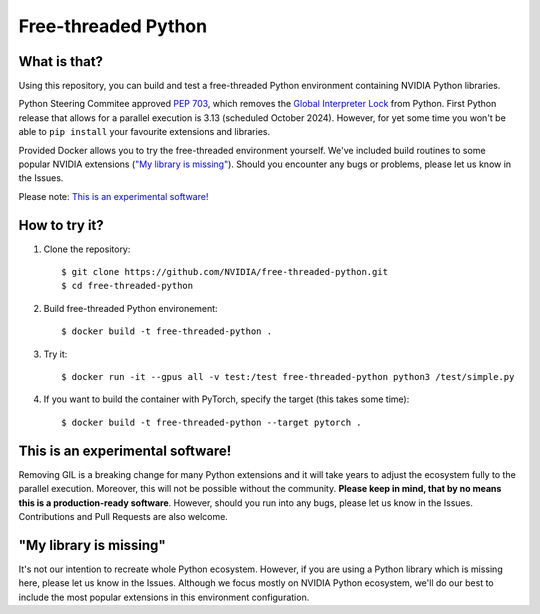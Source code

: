 Free-threaded Python
====================


What is that?
-------------

Using this repository, you can build and test a free-threaded Python environment containing NVIDIA Python libraries.

Python Steering Commitee approved `PEP 703 <https://peps.python.org/pep-0703/>`_, which removes the `Global Interpreter Lock <https://wiki.python.org/moin/GlobalInterpreterLock>`_ from Python. First Python release that allows for a parallel execution is 3.13 (scheduled October 2024). However, for yet some time you won't be able to ``pip install`` your favourite extensions and libraries.

Provided Docker allows you to try the free-threaded environment yourself. We've included build routines to some popular NVIDIA extensions (`"My library is missing"`_). Should you encounter any bugs or problems, please let us know in the Issues.

Please note: `This is an experimental software!`_

How to try it?
--------------

#. Clone the repository::

    $ git clone https://github.com/NVIDIA/free-threaded-python.git
    $ cd free-threaded-python

#. Build free-threaded Python environement::

    $ docker build -t free-threaded-python .

#. Try it::

   $ docker run -it --gpus all -v test:/test free-threaded-python python3 /test/simple.py

#. If you want to build the container with PyTorch, specify the target (this takes some time)::

   $ docker build -t free-threaded-python --target pytorch .


This is an experimental software!
---------------------------------

Removing GIL is a breaking change for many Python extensions and it will take years to adjust the ecosystem fully to the parallel execution. Moreover, this will not be possible without the community. **Please keep in mind, that by no means this is a production-ready software**. However, should you run into any bugs, please let us know in the Issues. Contributions and Pull Requests are also welcome.

"My library is missing"
-----------------------

It's not our intention to recreate whole Python ecosystem. However, if you are using a Python library which is missing here, please let us know in the Issues. Although we focus mostly on NVIDIA Python ecosystem, we'll do our best to include the most popular extensions in this environment configuration.
